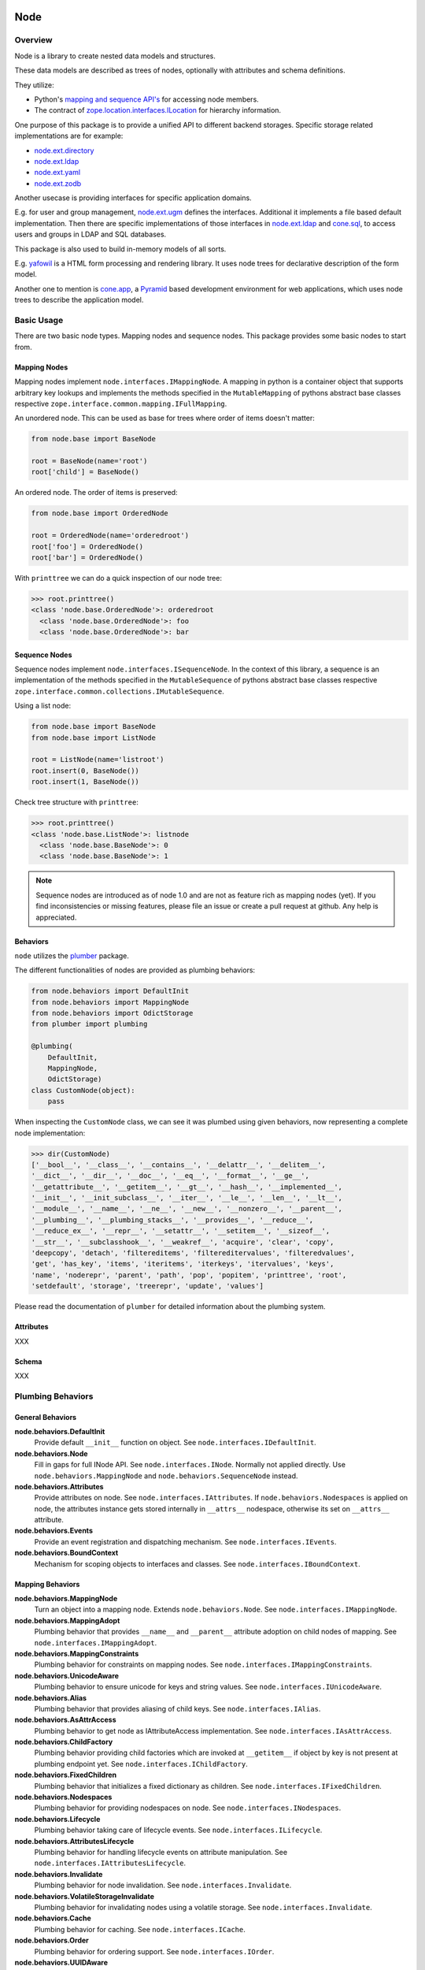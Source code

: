 Node
====

.. image:: https://img.shields.io/pypi/v/node.svg
    :target: https://pypi.python.org/pypi/node
    :alt: Latest PyPI version

.. image:: https://img.shields.io/pypi/dm/node.svg
    :target: https://pypi.python.org/pypi/node
    :alt: Number of PyPI downloads

.. image:: https://travis-ci.org/bluedynamics/node.svg?branch=master
    :target: https://travis-ci.org/bluedynamics/node


Overview
--------

Node is a library to create nested data models and structures.

These data models are described as trees of nodes, optionally with attributes
and schema definitions.

They utilize:

- Python's `mapping and sequence API's <http://docs.python.org/reference/datamodel.html>`_
  for accessing node members.
- The contract of `zope.location.interfaces.ILocation <https://zopelocation.readthedocs.io/en/latest/api.html#zope.location.interfaces.ILocation>`_ for hierarchy information.

One purpose of this package is to provide a unified API to different backend
storages. Specific storage related implementations are for example:

- `node.ext.directory <https://pypi.org/project/node.ext.directory>`_
- `node.ext.ldap <https://pypi.org/project/node.ext.ldap>`_
- `node.ext.yaml <https://pypi.org/project/node.ext.yaml>`_
- `node.ext.zodb <https://pypi.org/project/node.ext.zodb>`_

Another usecase is providing interfaces for specific application domains.

E.g. for user and group management,
`node.ext.ugm <https://pypi.org/project/node.ext.ugm>`_ defines the interfaces.
Additional it implements a file based default implementation. Then there are
specific implementations of those interfaces in
`node.ext.ldap <https://pypi.org/project/node.ext.ldap>`_ and
`cone.sql <https://pypi.org/project/cone.sql>`_, to access users and groups in
LDAP and SQL databases.

This package is also used to build in-memory models of all sorts.

E.g.  `yafowil <https://pypi.org/project/yafowil>`_ is a HTML form processing
and rendering library. It uses node trees for declarative description of the
form model.

Another one to mention is `cone.app <https://pypi.org/project/cone.app>`_,
a `Pyramid <https://pypi.org/project/pyramid>`_ based development environment
for web applications, which uses node trees to describe the application model.


Basic Usage
-----------

There are two basic node types. Mapping nodes and sequence nodes. This
package provides some basic nodes to start from.


Mapping Nodes
~~~~~~~~~~~~~

Mapping nodes implement ``node.interfaces.IMappingNode``. A mapping in python
is a container object that supports arbitrary key lookups and implements the
methods specified in the ``MutableMapping`` of pythons abstract base classes
respective ``zope.interface.common.mapping.IFullMapping``.

An unordered node. This can be used as base for trees where order of items
doesn't matter:

.. code-block:: python

    from node.base import BaseNode

    root = BaseNode(name='root')
    root['child'] = BaseNode()

An ordered node. The order of items is preserved:

.. code-block:: python

    from node.base import OrderedNode

    root = OrderedNode(name='orderedroot')
    root['foo'] = OrderedNode()
    root['bar'] = OrderedNode()

With ``printtree`` we can do a quick inspection of our node tree:

.. code-block:: pycon

    >>> root.printtree()
    <class 'node.base.OrderedNode'>: orderedroot
      <class 'node.base.OrderedNode'>: foo
      <class 'node.base.OrderedNode'>: bar


Sequence Nodes
~~~~~~~~~~~~~~

Sequence nodes implement ``node.interfaces.ISequenceNode``. In the context
of this library, a sequence is an implementation of the methods
specified in the ``MutableSequence`` of pythons abstract base classes respective
``zope.interface.common.collections.IMutableSequence``.

Using a list node:

.. code-block:: python

    from node.base import BaseNode
    from node.base import ListNode

    root = ListNode(name='listroot')
    root.insert(0, BaseNode())
    root.insert(1, BaseNode())

Check tree structure with ``printtree``:

.. code-block:: pycon

    >>> root.printtree()
    <class 'node.base.ListNode'>: listnode
      <class 'node.base.BaseNode'>: 0
      <class 'node.base.BaseNode'>: 1

.. note::

    Sequence nodes are introduced as of node 1.0 and are not as feature rich
    as mapping nodes (yet). If you find inconsistencies or missing features,
    please file an issue or create a pull request at github. Any help is
    appreciated.


Behaviors
~~~~~~~~~

``node`` utilizes the `plumber <http://pypi.python.org/pypi/plumber>`_ package.

The different functionalities of nodes are provided as plumbing behaviors:

.. code-block:: python

    from node.behaviors import DefaultInit
    from node.behaviors import MappingNode
    from node.behaviors import OdictStorage
    from plumber import plumbing

    @plumbing(
        DefaultInit,
        MappingNode,
        OdictStorage)
    class CustomNode(object):
        pass

When inspecting the ``CustomNode`` class, we can see it was plumbed using given
behaviors, now representing a complete node implementation:

.. code-block:: pycon

    >>> dir(CustomNode)
    ['__bool__', '__class__', '__contains__', '__delattr__', '__delitem__',
    '__dict__', '__dir__', '__doc__', '__eq__', '__format__', '__ge__',
    '__getattribute__', '__getitem__', '__gt__', '__hash__', '__implemented__',
    '__init__', '__init_subclass__', '__iter__', '__le__', '__len__', '__lt__',
    '__module__', '__name__', '__ne__', '__new__', '__nonzero__', '__parent__',
    '__plumbing__', '__plumbing_stacks__', '__provides__', '__reduce__',
    '__reduce_ex__', '__repr__', '__setattr__', '__setitem__', '__sizeof__',
    '__str__', '__subclasshook__', '__weakref__', 'acquire', 'clear', 'copy',
    'deepcopy', 'detach', 'filtereditems', 'filtereditervalues', 'filteredvalues',
    'get', 'has_key', 'items', 'iteritems', 'iterkeys', 'itervalues', 'keys',
    'name', 'noderepr', 'parent', 'path', 'pop', 'popitem', 'printtree', 'root',
    'setdefault', 'storage', 'treerepr', 'update', 'values']

Please read the documentation of ``plumber`` for detailed information about the
plumbing system.


Attributes
~~~~~~~~~~

XXX


Schema
~~~~~~

XXX


Plumbing Behaviors
------------------

General Behaviors
~~~~~~~~~~~~~~~~~

**node.behaviors.DefaultInit**
    Provide default ``__init__`` function on object.
    See ``node.interfaces.IDefaultInit``.

**node.behaviors.Node**
    Fill in gaps for full INode API. See ``node.interfaces.INode``. Normally
    not applied directly. Use ``node.behaviors.MappingNode`` and
    ``node.behaviors.SequenceNode`` instead.

**node.behaviors.Attributes**
    Provide attributes on node. See ``node.interfaces.IAttributes``. If
    ``node.behaviors.Nodespaces`` is applied on node, the attributes instance
    gets stored internally in ``__attrs__`` nodespace, otherwise its set on
    ``__attrs__`` attribute.

**node.behaviors.Events**
    Provide an event registration and dispatching mechanism.
    See ``node.interfaces.IEvents``.

**node.behaviors.BoundContext**
    Mechanism for scoping objects to interfaces and classes.
    See ``node.interfaces.IBoundContext``.


Mapping Behaviors
~~~~~~~~~~~~~~~~~

**node.behaviors.MappingNode**
    Turn an object into a mapping node. Extends ``node.behaviors.Node``.
    See ``node.interfaces.IMappingNode``.

**node.behaviors.MappingAdopt**
    Plumbing behavior that provides ``__name__`` and ``__parent__`` attribute
    adoption on child nodes of mapping.
    See ``node.interfaces.IMappingAdopt``.

**node.behaviors.MappingConstraints**
    Plumbing behavior for constraints on mapping nodes.
    See ``node.interfaces.IMappingConstraints``.

**node.behaviors.UnicodeAware**
    Plumbing behavior to ensure unicode for keys and string values.
    See ``node.interfaces.IUnicodeAware``.

**node.behaviors.Alias**
    Plumbing behavior that provides aliasing of child keys.
    See ``node.interfaces.IAlias``.

**node.behaviors.AsAttrAccess**
    Plumbing behavior to get node as IAttributeAccess implementation.
    See ``node.interfaces.IAsAttrAccess``.

**node.behaviors.ChildFactory**
    Plumbing behavior providing child factories which are invoked at
    ``__getitem__`` if object by key is not present at plumbing endpoint yet.
    See ``node.interfaces.IChildFactory``.

**node.behaviors.FixedChildren**
    Plumbing behavior that initializes a fixed dictionary as children.
    See ``node.interfaces.IFixedChildren``.

**node.behaviors.Nodespaces**
    Plumbing behavior for providing nodespaces on node.
    See ``node.interfaces.INodespaces``.

**node.behaviors.Lifecycle**
    Plumbing behavior taking care of lifecycle events.
    See ``node.interfaces.ILifecycle``.

**node.behaviors.AttributesLifecycle**
    Plumbing behavior for handling lifecycle events on attribute manipulation.
    See ``node.interfaces.IAttributesLifecycle``.

**node.behaviors.Invalidate**
    Plumbing behavior for node invalidation.
    See ``node.interfaces.Invalidate``.

**node.behaviors.VolatileStorageInvalidate**
    Plumbing behavior for invalidating nodes using a volatile storage.
    See ``node.interfaces.Invalidate``.

**node.behaviors.Cache**
    Plumbing behavior for caching.
    See ``node.interfaces.ICache``.

**node.behaviors.Order**
    Plumbing behavior for ordering support.
    See ``node.interfaces.IOrder``.

**node.behaviors.UUIDAware**
    Plumbing behavior providing a uuid on nodes.
    See ``node.interfaces.IUUIDAware``.

**node.behaviors.Reference**
    Plumbing behavior holding an index of all nodes contained in the tree.
    See ``node.interfaces.IReference``.

**node.behaviors.MappingStorage**
    Provide abstract mapping storage access.
    See ``node.interfaces.IMappingStorage``.

**node.behaviors.DictStorage**
    Provide dictionary storage. Extends ``node.behaviors.MappingStorage``.
    See ``node.interfaces.IMappingStorage``.

**node.behaviors.OdictStorage**
    Provide ordered dictionary storage. Extends
    ``node.behaviors.MappingStorage``. See ``node.interfaces.IMappingStorage``.

**node.behaviors.Fallback**
    Provide a way to fall back to values by subpath stored on another node.
    See ``node.interfaces.IFallback``.

**node.behaviors.Schema**
    Provide schema validation and value serialization on node values.
    See ``node.interfaces.ISchema``.

**node.behaviors.SchemaAsAttributes**
    Provide schema validation and value serialization on node values via
    dedicated attributes object.
    See ``node.interfaces.ISchemaAsAttributes``.

**node.behaviors.SchemaProperties**
    Provide schema fields as class properties.
    See ``node.interfaces.ISchemaProperties``.


Sequence Behaviors
~~~~~~~~~~~~~~~~~~

**node.behaviors.SequenceNode**
    Turn an object into a sequence node. Extends ``node.behaviors.Node``.
    See ``node.interfaces.IMappingNode``.

**node.behaviors.SequenceAdopt**
    Plumbing behavior that provides ``__name__`` and ``__parent__`` attribute
    adoption on child nodes of sequence.
    See ``node.interfaces.ISequenceAdopt``.

**node.behaviors.SequenceConstraints**
    Plumbing behavior for constraints on sequence nodes.
    See ``node.interfaces.ISequenceConstraints``.

**node.behaviors.SequenceStorage**
    Provide abstract sequence storage access.
    See ``node.interfaces.ISequenceStorage``.

**node.behaviors.ListStorage**
    Provide list storage. See ``node.interfaces.ISequenceStorage``.


JSON Serialization
------------------

Nodes can be serialized to and deserialized from JSON:

.. code-block:: pycon

    >>> from node.serializer import serialize
    >>> json_dump = serialize(BaseNode(name='node'))

    >>> from node.serializer import deserialize
    >>> deserialize(json_dump)
    <BaseNode object 'node' at ...>

For details on serialization API please read file in
``docs/archive/serializer.rst``.


TestCoverage
------------

.. image:: https://travis-ci.org/bluedynamics/node.svg?branch=master
    :target: https://travis-ci.org/bluedynamics/node

Summary of the test coverage report::

    Name                                Stmts   Miss  Cover
    -------------------------------------------------------
    src/node/base.py                       23      0   100%
    src/node/behaviors/__init__.py         45      0   100%
    src/node/behaviors/alias.py           103      0   100%
    src/node/behaviors/attributes.py       39      0   100%
    src/node/behaviors/cache.py            69      0   100%
    src/node/behaviors/common.py          138      0   100%
    src/node/behaviors/context.py          38      0   100%
    src/node/behaviors/events.py          112      0   100%
    src/node/behaviors/fallback.py         45      0   100%
    src/node/behaviors/lifecycle.py        48      0   100%
    src/node/behaviors/mapping.py         117      0   100%
    src/node/behaviors/nodespace.py        33      0   100%
    src/node/behaviors/nodify.py           91      0   100%
    src/node/behaviors/order.py            52      0   100%
    src/node/behaviors/reference.py        83      0   100%
    src/node/behaviors/schema.py          157      0   100%
    src/node/behaviors/storage.py          31      0   100%
    src/node/compat.py                     10      0   100%
    src/node/events.py                     32      0   100%
    src/node/interfaces.py                116      0   100%
    src/node/locking.py                    23      0   100%
    src/node/schema/__init__.py            35      0   100%
    src/node/schema/fields.py             142      0   100%
    src/node/schema/scope.py               11      0   100%
    src/node/schema/serializer.py          77      0   100%
    src/node/serializer.py                160      0   100%
    src/node/testing/__init__.py            1      0   100%
    src/node/testing/base.py               66      0   100%
    src/node/testing/env.py                18      0   100%
    src/node/testing/fullmapping.py       177      0   100%
    src/node/tests/__init__.py             93      0   100%
    src/node/tests/test_alias.py          113      0   100%
    src/node/tests/test_attributes.py      37      0   100%
    src/node/tests/test_base.py           245      0   100%
    src/node/tests/test_cache.py           98      0   100%
    src/node/tests/test_common.py         158      0   100%
    src/node/tests/test_context.py         62      0   100%
    src/node/tests/test_events.py         184      0   100%
    src/node/tests/test_fallback.py        46      0   100%
    src/node/tests/test_lifecycle.py      105      0   100%
    src/node/tests/test_locking.py         43      0   100%
    src/node/tests/test_mapping.py         22      0   100%
    src/node/tests/test_nodespace.py       44      0   100%
    src/node/tests/test_nodify.py          45      0   100%
    src/node/tests/test_order.py          172      0   100%
    src/node/tests/test_reference.py       74      0   100%
    src/node/tests/test_schema.py         563      0   100%
    src/node/tests/test_serializer.py     268      0   100%
    src/node/tests/test_storage.py         41      0   100%
    src/node/tests/test_testing.py        669      0   100%
    src/node/tests/test_tests.py           50      0   100%
    src/node/tests/test_utils.py          135      0   100%
    src/node/utils.py                     150      0   100%
    -------------------------------------------------------
    TOTAL                                5509      0   100%


Python Versions
---------------

- Python 2.7, 3.3+, pypy
- May work with other versions (untested)


Contributors
============

- Robert Niederreiter
- Florian Friesdorf
- Jens Klein
